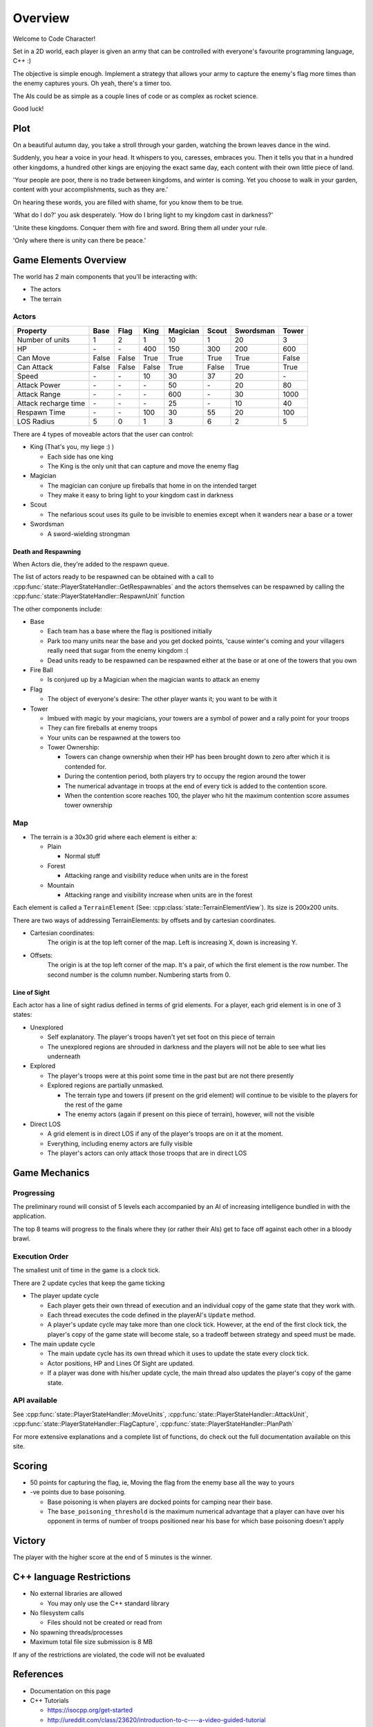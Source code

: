 Overview
########

Welcome to Code Character!

Set in a 2D world, each player is given an army that can be controlled with
everyone's favourite programming language, C++ :)

The objective is simple enough. Implement a strategy that allows your army to
capture the enemy's flag more times than the enemy captures yours. Oh yeah,
there's a timer too.

The AIs could be as simple as a couple lines of code or as complex as rocket
science.

Good luck!

Plot
====

On a beautiful autumn day, you take a stroll through your garden, watching the 
brown leaves dance in the wind.

Suddenly, you hear a voice in your head. It whispers to you, caresses, embraces 
you. Then it tells you that in a hundred other kingdoms, a hundred other
kings are enjoying the exact same day, each content with their own little
piece of land.

'Your people are poor, there is no trade between kingdoms, and winter is coming.
Yet you choose to walk in your garden, content with your accomplishments, such as they are.'

On hearing these words, you are filled with shame, for you know them to be true.

'What do I do?' you ask desperately. 'How do I bring light to my kingdom cast in darkness?'

'Unite these kingdoms. Conquer them with fire and sword. Bring them all under your rule.

'Only where there is unity can there be peace.'

Game Elements Overview
======================

The world has 2 main components that you'll be interacting with:

- The actors
- The terrain

Actors
------

====================  ======  ======  ======  ========  ======  =========  ======
Property              Base    Flag    King    Magician  Scout   Swordsman  Tower
====================  ======  ======  ======  ========  ======  =========  ======
Number of units       1       2       1       10        1       20         3
HP                    \-      \-      400     150       300     200        600
Can Move              False   False   True    True      True    True       False
Can Attack            False   False   False   True      False   True       True
Speed                 \-      \-      10      30        37      20         \-
Attack Power          \-      \-      \-      50        \-      20         80
Attack Range          \-      \-      \-      600       \-      30         1000
Attack recharge time  \-      \-      \-      25        \-      10         40
Respawn Time          \-      \-      100     30        55      20         100
LOS Radius            5       0       1       3         6       2          5
====================  ======  ======  ======  ========  ======  =========  ======


There are 4 types of moveable actors that the user can control:

- King (That's you, my liege :) )

  - Each side has one king
  - The King is the only unit that can capture and move the enemy flag

- Magician

  - The magician can conjure up fireballs that home in on the intended target
  - They make it easy to bring light to your kingdom cast in darkness

- Scout

  - The nefarious scout uses its guile to be invisible to enemies except when 
    it wanders near a base or a tower

- Swordsman

  - A sword-wielding strongman


Death and Respawning
^^^^^^^^^^^^^^^^^^^^

When Actors die, they're added to the respawn queue.

The list of actors ready to be respawned can be obtained with a call to
:cpp:func:`state::PlayerStateHandler::GetRespawnables` and the actors themselves
can be respawned by calling the
:cpp:func:`state::PlayerStateHandler::RespawnUnit` function

The other components include:

- Base

  - Each team has a base where the flag is positioned initially
  - Park too many units near the base and you get docked points, 'cause winter's coming and your 
    villagers really need that sugar from the enemy kingdom :(
  - Dead units ready to be respawned can be respawned either at the base or at
    one of the towers that you own

- Fire Ball

  - Is conjured up by a Magician when the magician wants to attack an enemy

- Flag

  - The object of everyone's desire: The other player wants it; you want to be with it

- Tower

  - Imbued with magic by your magicians, your towers are a symbol of power and a rally point for your troops
  - They can fire fireballs at enemy troops
  - Your units can be respawned at the towers too
  - Tower Ownership:

    - Towers can change ownership when their HP has been brought down to zero
      after which it is contended for.
    - During the contention period, both players try to occupy the region around the tower
    - The numerical advantage in troops at the end of every tick is added to
      the contention score.
    - When the contention score reaches 100, the player who hit the maximum
      contention score assumes tower ownership


Map
---

- The terrain is a 30x30 grid where each element is either a:

  - Plain

    - Normal stuff

  - Forest

    - Attacking range and visibility reduce when units are in the forest

  - Mountain

    - Attacking range and visibility increase when units are in the forest

Each element is called a ``TerrainElement`` (See: :cpp:class:`state::TerrainElementView`). Its size is 200x200 units.

There are two ways of addressing TerrainElements: by offsets and by cartesian coordinates.

- Cartesian coordinates:
    The origin is at the top left corner of the map.
    Left is increasing X, down is increasing Y.

- Offsets:
    The origin is at the top left corner of the map.
    It's a pair, of which the first element is the row number.
    The second number is the column number.
    Numbering starts from 0.


Line of Sight
^^^^^^^^^^^^^

Each actor has a line of sight radius defined in terms of grid elements.
For a player, each grid element is in one of 3 states:

- Unexplored

  - Self explanatory. The player's troops haven't yet set foot on this piece of
    terrain
  - The unexplored regions are shrouded in darkness and the players will not be
    able to see what lies underneath

- Explored

  - The player's troops were at this point some time in the past but are not
    there presently
  - Explored regions are partially unmasked.

    - The terrain type and towers (if present on the grid element) will continue
      to be visible to the players for the rest of the game
    - The enemy actors (again if present on this piece of terrain), however,
      will not the visible

- Direct LOS

  - A grid element is in direct LOS if any of the player's troops are on it at
    the moment.
  - Everything, including enemy actors are fully visible
  - The player's actors can only attack those troops that are in direct LOS

Game Mechanics
==============

Progressing
-----------

The preliminary round will consist of 5 levels each accompanied by an AI of
increasing intelligence bundled in with the application.

The top 8 teams will progress to the finals where they (or rather their AIs) get
to face off against each other in a bloody brawl.

Execution Order
---------------

The smallest unit of time in the game is a clock tick.

There are 2 update cycles that keep the game ticking

- The player update cycle

  - Each player gets their own thread of execution and an individual copy of the
    game state that they work with.
  - Each thread executes the code defined in the playerAI's ``Update`` method.
  - A player's update cycle may take more than one clock tick. However, at the end
    of the first clock tick, the player's copy of the game state will become stale,
    so a tradeoff between strategy and speed must be made.

- The main update cycle

  - The main update cycle has its own thread which it uses to update the state
    every clock tick.
  - Actor positions, HP and Lines Of Sight are updated.
  - If a player was done with his/her update cycle, the main thread also updates
    the player's copy of the game state.


API available
-------------

See :cpp:func:`state::PlayerStateHandler::MoveUnits`,
:cpp:func:`state::PlayerStateHandler::AttackUnit`,
:cpp:func:`state::PlayerStateHandler::FlagCapture`,
:cpp:func:`state::PlayerStateHandler::PlanPath`

For more extensive explanations and a complete list of functions, do check out
the full documentation available on this site.

Scoring
=======

- 50 points for capturing the flag, ie, Moving the flag from the enemy base all
  the way to yours
- -ve points due to base poisoning.

  - Base poisoning is when players are docked points for camping near their base.
  - The ``base_poisoning_threshold`` is the maximum numerical advantage that a
    player can have over his opponent in terms of number of troops positioned
    near his base for which base poisoning doesn't apply


Victory
=======

The player with the higher score at the end of 5 minutes is the winner.

C++ language Restrictions
=========================

- No external libraries are allowed

  - You may only use the C++ standard library

- No filesystem calls

  - Files should not be created or read from

- No spawning threads/processes

- Maximum total file size submission is 8 MB

If any of the restrictions are violated, the code will not be evaluated

References
==========

- Documentation on this page
- C++ Tutorials

  - https://isocpp.org/get-started
  - http://ureddit.com/class/23620/introduction-to-c----a-video-guided-tutorial
